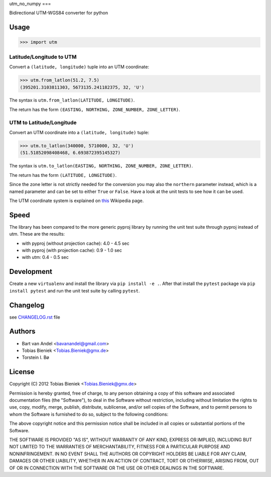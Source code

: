 utm_no_numpy
===

Bidirectional UTM-WGS84 converter for python

Usage
-----

.. code-block:: python

  >>> import utm

Latitude/Longitude to UTM
^^^^^^^^^^^^^^^^^^^^^^^^^

Convert a ``(latitude, longitude)`` tuple into an UTM coordinate:

.. code-block:: python

  >>> utm.from_latlon(51.2, 7.5)
  (395201.3103811303, 5673135.241182375, 32, 'U')

The syntax is ``utm.from_latlon(LATITUDE, LONGITUDE)``.

The return has the form ``(EASTING, NORTHING, ZONE_NUMBER, ZONE_LETTER)``.



UTM to Latitude/Longitude
^^^^^^^^^^^^^^^^^^^^^^^^^

Convert an UTM coordinate into a ``(latitude, longitude)`` tuple:

.. code-block:: python

  >>> utm.to_latlon(340000, 5710000, 32, 'U')
  (51.51852098408468, 6.693872395145327)

The syntax is ``utm.to_latlon(EASTING, NORTHING, ZONE_NUMBER, ZONE_LETTER)``.

The return has the form ``(LATITUDE, LONGITUDE)``.


Since the zone letter is not strictly needed for the conversion you may also
the ``northern`` parameter instead, which is a named parameter and can be set
to either ``True`` or ``False``. Have a look at the unit tests to see how it
can be used.

The UTM coordinate system is explained on
`this <https://en.wikipedia.org/wiki/Universal_Transverse_Mercator_coordinate_system>`_
Wikipedia page.

Speed
-----

The library has been compared to the more generic pyproj library by running
the unit test suite through pyproj instead of utm. These are the results:

* with pyproj (without projection cache): 4.0 - 4.5 sec
* with pyproj (with projection cache): 0.9 - 1.0 sec
* with utm: 0.4 - 0.5 sec


Development
-----------

Create a new ``virtualenv`` and install the library via ``pip install -e .``.
After that install the ``pytest`` package via ``pip install pytest`` and run
the unit test suite by calling ``pytest``.

Changelog
---------

see `CHANGELOG.rst <CHANGELOG.rst>`_ file

Authors
-------

* Bart van Andel <bavanandel@gmail.com>
* Tobias Bieniek <Tobias.Bieniek@gmx.de>
* Torstein I. Bø

License
-------

Copyright (C) 2012 Tobias Bieniek <Tobias.Bieniek@gmx.de>

Permission is hereby granted, free of charge, to any person obtaining a copy of this software and associated documentation files (the "Software"), to deal in the Software without restriction, including without limitation the rights to use, copy, modify, merge, publish, distribute, sublicense, and/or sell copies of the Software, and to permit persons to whom the Software is furnished to do so, subject to the following conditions:

The above copyright notice and this permission notice shall be included in all copies or substantial portions of the Software.

THE SOFTWARE IS PROVIDED "AS IS", WITHOUT WARRANTY OF ANY KIND, EXPRESS OR IMPLIED, INCLUDING BUT NOT LIMITED TO THE WARRANTIES OF MERCHANTABILITY, FITNESS FOR A PARTICULAR PURPOSE AND NONINFRINGEMENT. IN NO EVENT SHALL THE AUTHORS OR COPYRIGHT HOLDERS BE LIABLE FOR ANY CLAIM, DAMAGES OR OTHER LIABILITY, WHETHER IN AN ACTION OF CONTRACT, TORT OR OTHERWISE, ARISING FROM, OUT OF OR IN CONNECTION WITH THE SOFTWARE OR THE USE OR OTHER DEALINGS IN THE SOFTWARE.
